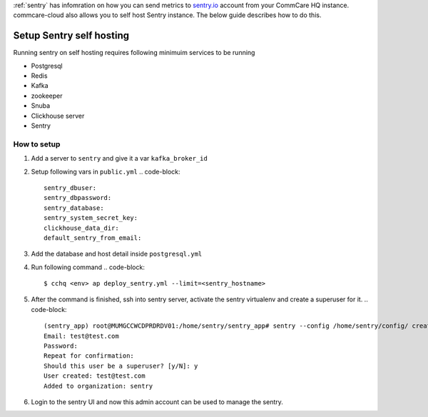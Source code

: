 .. _sentry-on-prem:

:ref:`sentry` has infomration on how you can send metrics to `sentry.io <https://sentry.io>`_ account from your CommCare HQ instance. commcare-cloud also allows you to self host Sentry instance. The below guide describes how to do this.

Setup Sentry self hosting
^^^^^^^^^^^^^^^^^^^^^^^^^

Running sentry on self hosting requires following minimuim services to be running


* Postgresql
* Redis
* Kafka
* zookeeper
* Snuba 
* Clickhouse server
* Sentry

How to setup
~~~~~~~~~~~~


#. Add a server to ``sentry`` and give it a var ``kafka_broker_id``
#. Setup following vars in ``public.yml``
   .. code-block::

      sentry_dbuser: 
      sentry_dbpassword:
      sentry_database: 
      sentry_system_secret_key:
      clickhouse_data_dir: 
      default_sentry_from_email:

#. Add the database and host detail inside ``postgresql.yml``
#. Run following command
   .. code-block::

      $ cchq <env> ap deploy_sentry.yml --limit=<sentry_hostname>

#. After the command is finished, ssh into sentry server, activate the sentry virtualenv and create a superuser for it.
   .. code-block::

      (sentry_app) root@MUMGCCWCDPRDRDV01:/home/sentry/sentry_app# sentry --config /home/sentry/config/ createuser
      Email: test@test.com
      Password: 
      Repeat for confirmation: 
      Should this user be a superuser? [y/N]: y
      User created: test@test.com
      Added to organization: sentry

#. Login to the sentry UI and now this admin account can be used to manage the sentry.
